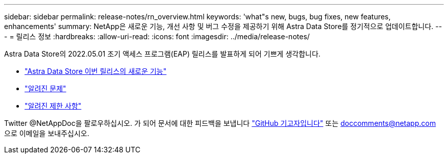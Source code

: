 ---
sidebar: sidebar 
permalink: release-notes/rn_overview.html 
keywords: 'what"s new, bugs, bug fixes, new features, enhancements' 
summary: NetApp은 새로운 기능, 개선 사항 및 버그 수정을 제공하기 위해 Astra Data Store를 정기적으로 업데이트합니다. 
---
= 릴리스 정보
:hardbreaks:
:allow-uri-read: 
:icons: font
:imagesdir: ../media/release-notes/


Astra Data Store의 2022.05.01 조기 액세스 프로그램(EAP) 릴리스를 발표하게 되어 기쁘게 생각합니다.

* link:../release-notes/whats-new.html["Astra Data Store 이번 릴리스의 새로운 기능"]
* link:../release-notes/known-issues.html["알려진 문제"]
* link:../release-notes/known-limitations.html["알려진 제한 사항"]


Twitter @NetAppDoc을 팔로우하십시오. 가 되어 문서에 대한 피드백을 보냅니다 link:https://docs.netapp.com/us-en/contribute/["GitHub 기고자입니다"^] 또는 doccomments@netapp.com 으로 이메일을 보내주십시오.
